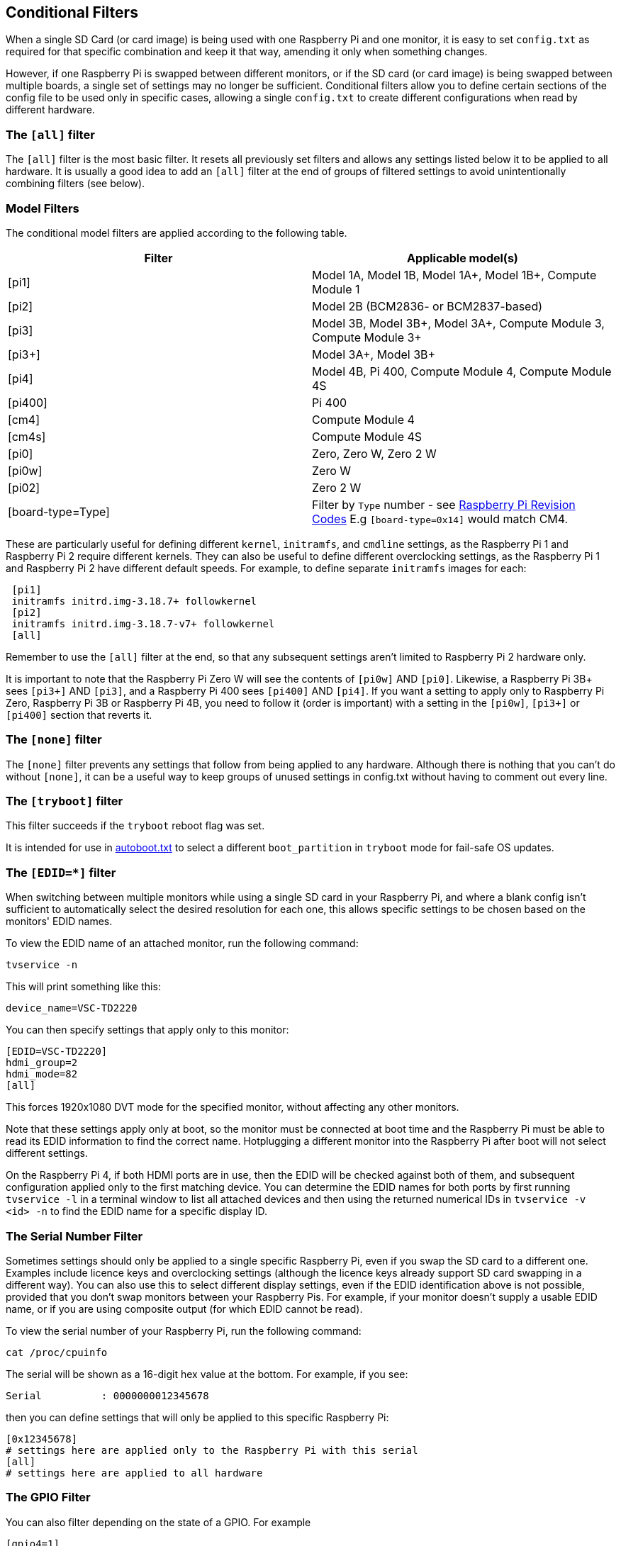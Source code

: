 [[conditional-filters]]
== Conditional Filters

When a single SD Card (or card image) is being used with one Raspberry Pi and one monitor, it is easy to set `config.txt` as required for that specific combination and keep it that way, amending it only when something changes.

However, if one Raspberry Pi is swapped between different monitors, or if the SD card (or card image) is being swapped between multiple boards, a single set of settings may no longer be sufficient. Conditional filters allow you to define certain sections of the config file to be used only in specific cases, allowing a single `config.txt` to create different configurations when read by different hardware.

=== The `[all]` filter

The `[all]` filter is the most basic filter. It resets all previously set filters and allows any settings listed below it to be applied to all hardware. It is usually a good idea to add an `[all]` filter at the end of groups of filtered settings to avoid unintentionally combining filters (see below).

=== Model Filters

The conditional model filters are applied according to the following table.

|===
| Filter | Applicable model(s)

| [pi1]
| Model 1A, Model 1B, Model 1A+, Model 1B+, Compute Module 1

| [pi2]
| Model 2B (BCM2836- or BCM2837-based)

| [pi3]
| Model 3B, Model 3B+, Model 3A+, Compute Module 3, Compute Module 3+

| [pi3+]
| Model 3A+, Model 3B+

| [pi4]
| Model 4B, Pi 400, Compute Module 4, Compute Module 4S

| [pi400]
| Pi 400

| [cm4]
| Compute Module 4

| [cm4s]
| Compute Module 4S

| [pi0]
| Zero, Zero W, Zero 2 W

| [pi0w]
| Zero W

| [pi02]
| Zero 2 W

| [board-type=Type]
| Filter by `Type` number - see xref:raspberry-pi.adoc#raspberry-pi-revision-codes[Raspberry Pi Revision Codes] E.g `[board-type=0x14]` would match CM4.

|===

These are particularly useful for defining different `kernel`, `initramfs`, and `cmdline` settings, as the Raspberry Pi 1 and Raspberry Pi 2 require different kernels. They can also be useful to define different overclocking settings, as the Raspberry Pi 1 and Raspberry Pi 2 have different default speeds. For example, to define separate `initramfs` images for each:

----
 [pi1]
 initramfs initrd.img-3.18.7+ followkernel
 [pi2]
 initramfs initrd.img-3.18.7-v7+ followkernel
 [all]
----

Remember to use the `[all]` filter at the end, so that any subsequent settings aren't limited to Raspberry Pi 2 hardware only.

It is important to note that the Raspberry Pi Zero W will see the contents of `[pi0w]` AND `[pi0]`. Likewise, a Raspberry Pi 3B+ sees `[pi3+]` AND `[pi3]`, and a Raspberry Pi 400 sees `[pi400]` AND `[pi4]`. If you want a setting to apply only to Raspberry Pi Zero, Raspberry Pi 3B or Raspberry Pi 4B, you need to follow it (order is important) with a setting in the `[pi0w]`, `[pi3+]` or `[pi400]` section that reverts it.

=== The `[none]` filter

The `[none]` filter prevents any settings that follow from being applied to any hardware. Although there is nothing that you can't do without `[none]`, it can be a useful way to keep groups of unused settings in config.txt without having to comment out every line.

=== The `[tryboot]` filter

This filter succeeds if the `tryboot` reboot flag was set.

It is intended for use in xref:config_txt.adoc#autoboot-txt[autoboot.txt] to select a different `boot_partition` in `tryboot` mode for fail-safe OS updates.

=== The `[EDID=*]` filter

When switching between multiple monitors while using a single SD card in your Raspberry Pi, and where a blank config isn't sufficient to automatically select the desired resolution for each one, this allows specific settings to be chosen based on the monitors' EDID names.

To view the EDID name of an attached monitor, run the following command:

[source]
----
tvservice -n
----
 
This will print something like this:

[source]
----
device_name=VSC-TD2220
----
 
You can then specify settings that apply only to this monitor:

[source]
----
[EDID=VSC-TD2220]
hdmi_group=2
hdmi_mode=82
[all]
----

This forces 1920x1080 DVT mode for the specified monitor, without affecting any other monitors.

Note that these settings apply only at boot, so the monitor must be connected at boot time and the Raspberry Pi must be able to read its EDID information to find the correct name. Hotplugging a different monitor into the Raspberry Pi after boot will not select different settings.

On the Raspberry Pi 4, if both HDMI ports are in use, then the EDID will be checked against both of them, and subsequent configuration applied only to the first matching device. You can determine the EDID names for both ports by first running `tvservice -l` in a terminal window to list all attached devices and then using the returned numerical IDs in `tvservice -v <id> -n` to find the EDID name for a specific display ID.

=== The Serial Number Filter

Sometimes settings should only be applied to a single specific Raspberry Pi, even if you swap the SD card to a different one. Examples include licence keys and overclocking settings (although the licence keys already support SD card swapping in a different way). You can also use this to select different display settings, even if the EDID identification above is not possible, provided that you don't swap monitors between your Raspberry Pis. For example, if your monitor doesn't supply a usable EDID name, or if you are using composite output (for which EDID cannot be read).

To view the serial number of your Raspberry Pi, run the following command:

[source]
----
cat /proc/cpuinfo
----

The serial will be shown as a 16-digit hex value at the bottom. For example, if you see:

[source]
----
Serial          : 0000000012345678
----

then you can define settings that will only be applied to this specific Raspberry Pi:

[source]
----
[0x12345678]
# settings here are applied only to the Raspberry Pi with this serial
[all]
# settings here are applied to all hardware
----

=== The GPIO Filter

You can also filter depending on the state of a GPIO. For example

[source]
----
[gpio4=1]
# Settings here are applied if GPIO 4 is high

[gpio2=0]
# Settings here are applied if GPIO 2 is low

[all]
# settings here are applied to all hardware
----

=== The `[HDMI:*]` Filter

NOTE: This filter is for the Raspberry Pi 4 only.

The Raspberry Pi 4 has two HDMI ports, and for many `config.txt` commands related to HDMI, it is necessary to specify which HDMI port is being referred to. The HDMI conditional filters subsequent HDMI configurations to the specific port.

[source]
----
 [HDMI:0]
   hdmi_group=2
   hdmi_mode=45
 [HDMI:1]
   hdmi_group=2
   hdmi_mode=67
----

An alternative `variable:index` syntax is available on all port-specific HDMI commands. You could use the following, which is the same as the previous example:

[source]
----
 hdmi_group:0=2
 hdmi_mode:0=45
 hdmi_group:1=2
 hdmi_mode:1=67
----

=== Combining Conditional Filters

Filters of the same type replace each other, so `[pi2]` overrides `[pi1]`, because it is not possible for both to be true at once.

Filters of different types can be combined simply by listing them one after the other, for example:

[source]
----
 # settings here are applied to all hardware
 [EDID=VSC-TD2220]
 # settings here are applied only if monitor VSC-TD2220 is connected
 [pi2]
 # settings here are applied only if monitor VSC-TD2220 is connected *and* on a Raspberry Pi 2
 [all]
 # settings here are applied to all hardware
----
 
Use the `[all]` filter to reset all previous filters and avoid unintentionally combining different filter types.

